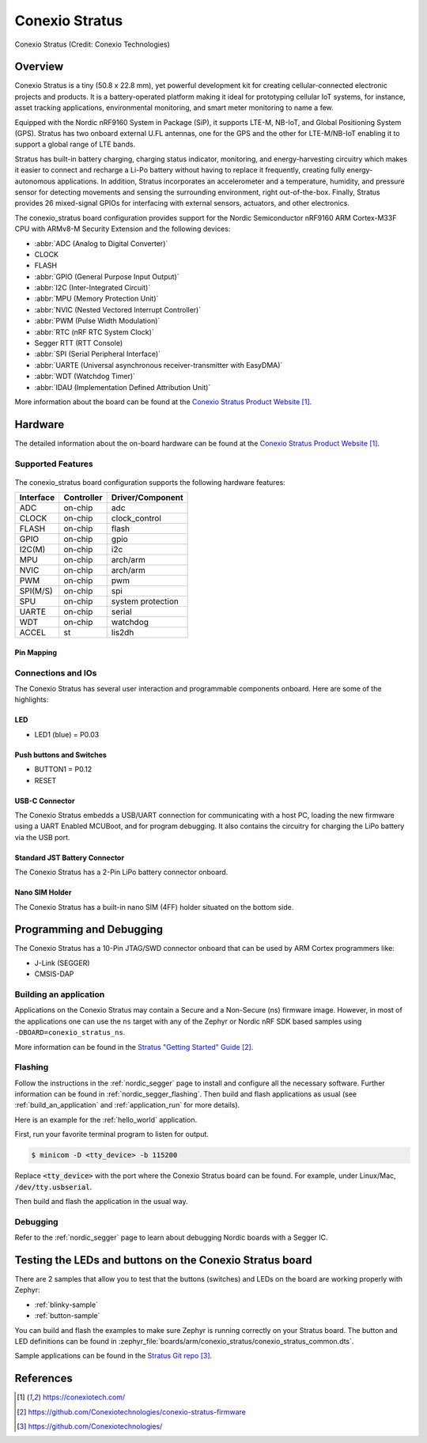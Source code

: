 .. _conexio_stratus:

Conexio Stratus
###############

.. figure:: img/stratus-top.png
     :width: 600px
     :align: center
     :alt: Conexio Stratus

     Conexio Stratus (Credit: Conexio Technologies)

Overview
********
Conexio Stratus is a tiny (50.8 x 22.8 mm), yet powerful development kit for creating cellular-connected 
electronic projects and products. It is a battery-operated platform making it 
ideal for prototyping cellular IoT systems, for instance, asset tracking 
applications, environmental monitoring, and smart meter monitoring to name a few.

Equipped with the Nordic nRF9160 System in Package (SiP), it supports LTE-M, 
NB-IoT, and Global Positioning System (GPS). Stratus has two onboard external 
U.FL antennas, one for the GPS and the other for LTE-M/NB-IoT enabling it 
to support a global range of LTE bands.

Stratus has built-in battery charging, charging status indicator, monitoring, and energy-harvesting 
circuitry which makes it easier to connect and recharge a Li-Po battery without 
having to replace it frequently, creating fully energy-autonomous applications. 
In addition, Stratus incorporates an accelerometer and a temperature, humidity, and 
pressure sensor for detecting movements and sensing the surrounding environment, 
right out-of-the-box. Finally, Stratus provides 26 mixed-signal GPIOs for 
interfacing with external sensors, actuators, and other electronics.

The conexio_stratus board configuration provides support for the Nordic Semiconductor 
nRF9160 ARM Cortex-M33F CPU with ARMv8-M Security Extension and the following devices:

* :abbr:`ADC (Analog to Digital Converter)`
* CLOCK
* FLASH
* :abbr:`GPIO (General Purpose Input Output)`
* :abbr:`I2C (Inter-Integrated Circuit)`
* :abbr:`MPU (Memory Protection Unit)`
* :abbr:`NVIC (Nested Vectored Interrupt Controller)`
* :abbr:`PWM (Pulse Width Modulation)`
* :abbr:`RTC (nRF RTC System Clock)`
* Segger RTT (RTT Console)
* :abbr:`SPI (Serial Peripheral Interface)`
* :abbr:`UARTE (Universal asynchronous receiver-transmitter with EasyDMA)`
* :abbr:`WDT (Watchdog Timer)`
* :abbr:`IDAU (Implementation Defined Attribution Unit)`

More information about the board can be found at the
`Conexio Stratus Product Website`_.


Hardware
********

The detailed information about the on-board hardware can be found at the `Conexio Stratus Product Website`_.

Supported Features
==================

.. figure:: img/stratus-features.png
   :width: 800px
   :align: center
   :alt: Conexio Stratus Features

The conexio_stratus board configuration supports the following
hardware features:
   
+-----------+------------+----------------------+
| Interface | Controller | Driver/Component     |
+===========+============+======================+
| ADC       | on-chip    | adc                  |
+-----------+------------+----------------------+
| CLOCK     | on-chip    | clock_control        |
+-----------+------------+----------------------+
| FLASH     | on-chip    | flash                |
+-----------+------------+----------------------+
| GPIO      | on-chip    | gpio                 |
+-----------+------------+----------------------+
| I2C(M)    | on-chip    | i2c                  |
+-----------+------------+----------------------+
| MPU       | on-chip    | arch/arm             |
+-----------+------------+----------------------+
| NVIC      | on-chip    | arch/arm             |
+-----------+------------+----------------------+
| PWM       | on-chip    | pwm                  |
+-----------+------------+----------------------+
| SPI(M/S)  | on-chip    | spi                  |
+-----------+------------+----------------------+
| SPU       | on-chip    | system protection    |
+-----------+------------+----------------------+
| UARTE     | on-chip    | serial               |
+-----------+------------+----------------------+
| WDT       | on-chip    | watchdog             |
+-----------+------------+----------------------+
| ACCEL     | st         | lis2dh               |
+-----------+------------+----------------------+

Pin Mapping
-----------
.. figure:: img/stratus-pinouts.png
   :width: 900px
   :align: center
   :alt: Conexio Stratus Pinouts

Connections and IOs
===================

The Conexio Stratus has several user interaction and programmable components
onboard. Here are some of the highlights:

LED
---

* LED1 (blue) = P0.03

Push buttons and Switches
-------------------------

* BUTTON1 = P0.12
* RESET

USB-C Connector
-------------------

The Conexio Stratus embedds a USB/UART connection for communicating with a host PC,
loading the new firmware using a UART Enabled MCUBoot, and for program debugging. 
It also contains the circuitry for charging the LiPo battery via the USB port.

Standard JST Battery Connector
------------------------------

The Conexio Stratus has a 2-Pin LiPo battery connector onboard.

Nano SIM Holder
---------------

The Conexio Stratus has a built-in nano SIM (4FF) holder situated
on the bottom side.


Programming and Debugging
*************************

The Conexio Stratus has a 10-Pin JTAG/SWD connector onboard that can be used by
ARM Cortex programmers like:

* J-Link (SEGGER)
* CMSIS-DAP


Building an application
=======================
Applications on the Conexio Stratus may contain a Secure and a Non-Secure (ns) firmware image.
However, in most of the applications one can use the ``ns`` target with any of the Zephyr
or Nordic nRF SDK based samples using ``-DBOARD=conexio_stratus_ns``.

More information can be found in the `Stratus "Getting Started" Guide`_.

Flashing
========

Follow the instructions in the :ref:`nordic_segger` page to install
and configure all the necessary software. Further information can be
found in :ref:`nordic_segger_flashing`. Then build and flash
applications as usual (see :ref:`build_an_application` and
:ref:`application_run` for more details).

Here is an example for the :ref:`hello_world` application.

First, run your favorite terminal program to listen for output.

.. code-block:: console

   $ minicom -D <tty_device> -b 115200

Replace :code:`<tty_device>` with the port where the Conexio Stratus board
can be found. For example, under Linux/Mac, :code:`/dev/tty.usbserial`.

Then build and flash the application in the usual way.

.. zephyr-app-commands::
   :zephyr-app: samples/hello_world
   :board: conexio_stratus
   :goals: build flash

Debugging
=========

Refer to the :ref:`nordic_segger` page to learn about debugging Nordic boards with a
Segger IC.


Testing the LEDs and buttons on the Conexio Stratus board
*********************************************************

There are 2 samples that allow you to test that the buttons (switches) and LEDs on
the board are working properly with Zephyr:

* :ref:`blinky-sample`
* :ref:`button-sample`

You can build and flash the examples to make sure Zephyr is running correctly on
your Stratus board. The button and LED definitions can be found in
:zephyr_file:`boards/arm/conexio_stratus/conexio_stratus_common.dts`.

Sample applications can be found in the `Stratus Git repo`_.

References
**********

.. target-notes::

.. _Conexio Stratus Product Website: https://conexiotech.com/

.. _Stratus "Getting Started" Guide: https://github.com/Conexiotechnologies/conexio-stratus-firmware

.. _Stratus Git repo: https://github.com/Conexiotechnologies/